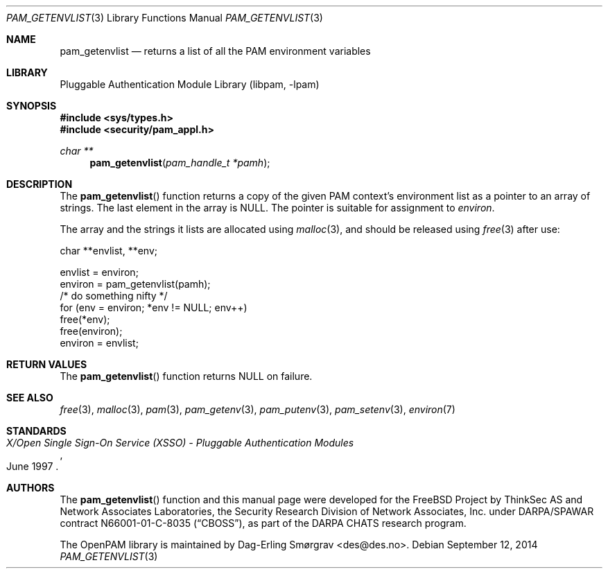 .\"	$NetBSD$
.\"
.\" Generated from pam_getenvlist.c by gendoc.pl
.\" Id: pam_getenvlist.c 648 2013-03-05 17:54:27Z des 
.Dd September 12, 2014
.Dt PAM_GETENVLIST 3
.Os
.Sh NAME
.Nm pam_getenvlist
.Nd returns a list of all the PAM environment variables
.Sh LIBRARY
.Lb libpam
.Sh SYNOPSIS
.In sys/types.h
.In security/pam_appl.h
.Ft "char **"
.Fn pam_getenvlist "pam_handle_t *pamh"
.Sh DESCRIPTION
The
.Fn pam_getenvlist
function returns a copy of the given PAM context's
environment list as a pointer to an array of strings.
The last element in the array is
.Dv NULL .
The pointer is suitable for assignment to
.Va environ .
.Pp
The array and the strings it lists are allocated using
.Xr malloc 3 ,
and
should be released using
.Xr free 3
after use:
.Pp
.Bd -literal
    char **envlist, **env;

    envlist = environ;
    environ = pam_getenvlist(pamh);
    /* do something nifty */
    for (env = environ; *env != NULL; env++)
        free(*env);
    free(environ);
    environ = envlist;
.Ed
.Sh RETURN VALUES
The
.Fn pam_getenvlist
function returns
.Dv NULL
on failure.
.Sh SEE ALSO
.Xr free 3 ,
.Xr malloc 3 ,
.Xr pam 3 ,
.Xr pam_getenv 3 ,
.Xr pam_putenv 3 ,
.Xr pam_setenv 3 ,
.Xr environ 7
.Sh STANDARDS
.Rs
.%T "X/Open Single Sign-On Service (XSSO) - Pluggable Authentication Modules"
.%D "June 1997"
.Re
.Sh AUTHORS
The
.Fn pam_getenvlist
function and this manual page were
developed for the
.Fx
Project by ThinkSec AS and Network Associates Laboratories, the
Security Research Division of Network Associates, Inc.\& under
DARPA/SPAWAR contract N66001-01-C-8035
.Pq Dq CBOSS ,
as part of the DARPA CHATS research program.
.Pp
The OpenPAM library is maintained by
.An Dag-Erling Sm\(/orgrav Aq des@des.no .
